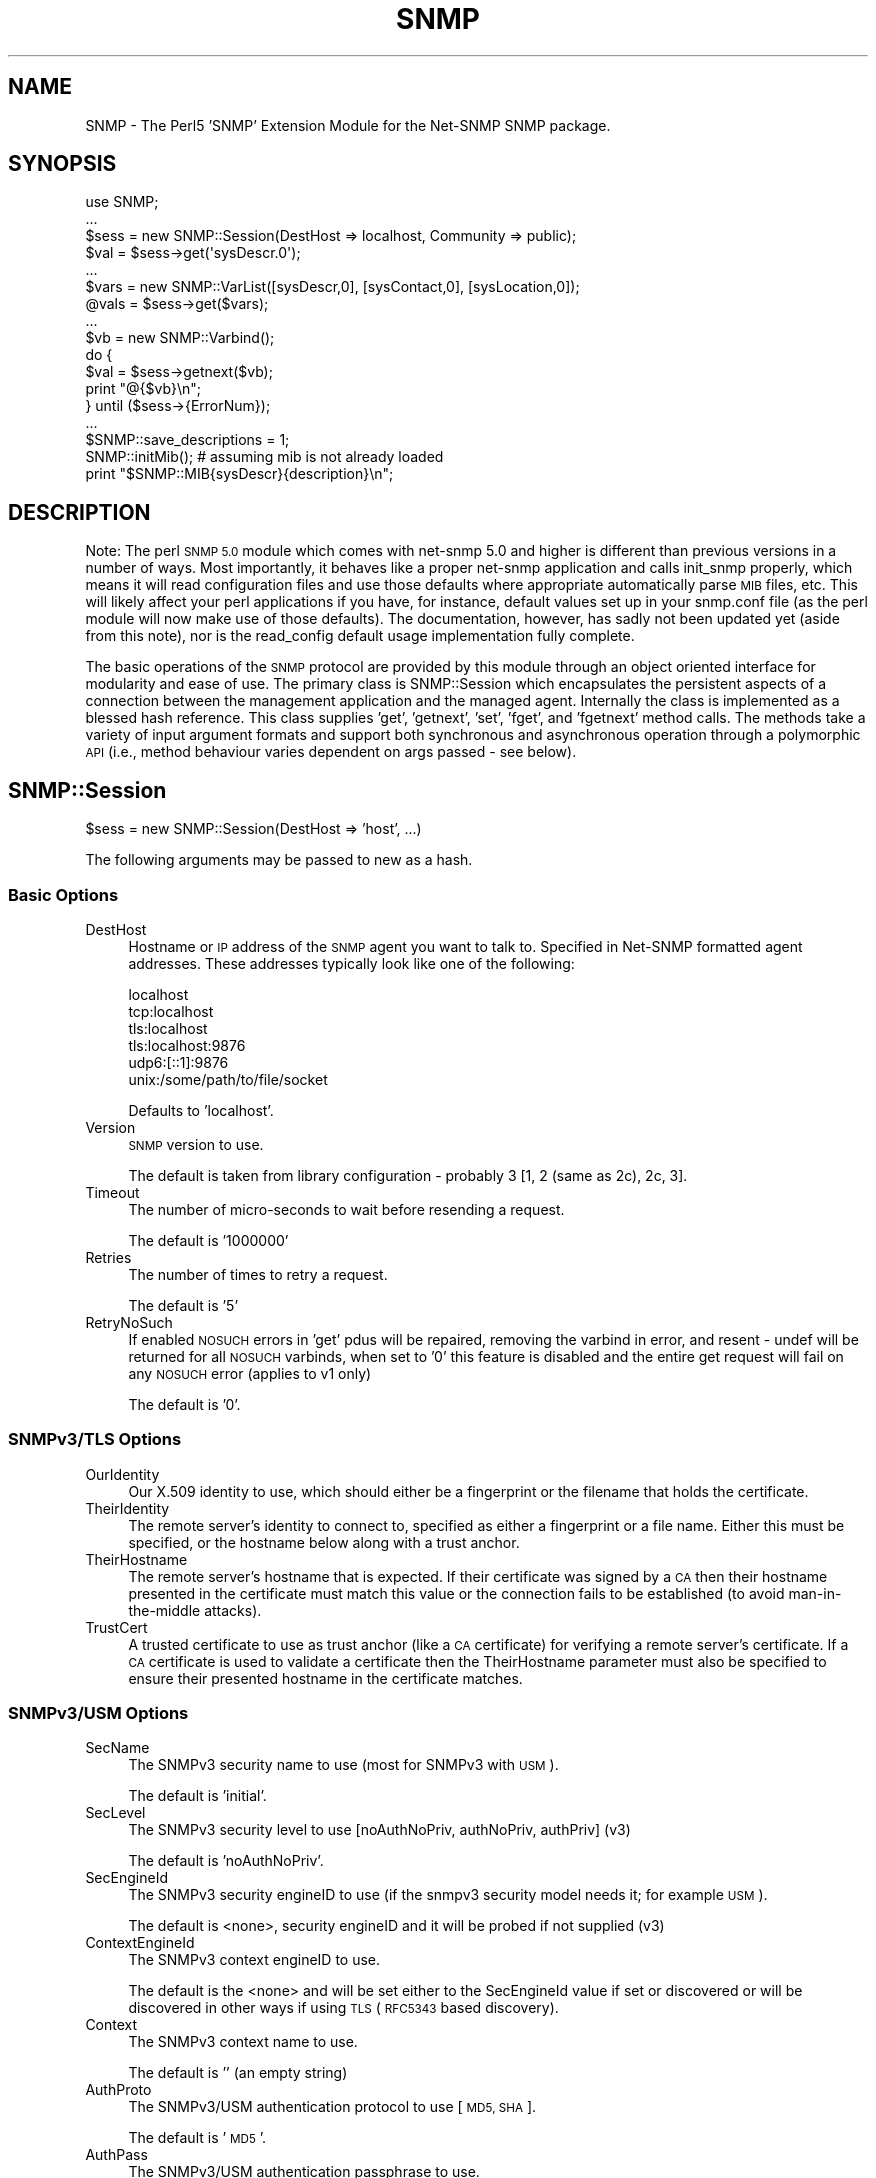 .\" Automatically generated by Pod::Man 2.28 (Pod::Simple 3.29)
.\"
.\" Standard preamble:
.\" ========================================================================
.de Sp \" Vertical space (when we can't use .PP)
.if t .sp .5v
.if n .sp
..
.de Vb \" Begin verbatim text
.ft CW
.nf
.ne \\$1
..
.de Ve \" End verbatim text
.ft R
.fi
..
.\" Set up some character translations and predefined strings.  \*(-- will
.\" give an unbreakable dash, \*(PI will give pi, \*(L" will give a left
.\" double quote, and \*(R" will give a right double quote.  \*(C+ will
.\" give a nicer C++.  Capital omega is used to do unbreakable dashes and
.\" therefore won't be available.  \*(C` and \*(C' expand to `' in nroff,
.\" nothing in troff, for use with C<>.
.tr \(*W-
.ds C+ C\v'-.1v'\h'-1p'\s-2+\h'-1p'+\s0\v'.1v'\h'-1p'
.ie n \{\
.    ds -- \(*W-
.    ds PI pi
.    if (\n(.H=4u)&(1m=24u) .ds -- \(*W\h'-12u'\(*W\h'-12u'-\" diablo 10 pitch
.    if (\n(.H=4u)&(1m=20u) .ds -- \(*W\h'-12u'\(*W\h'-8u'-\"  diablo 12 pitch
.    ds L" ""
.    ds R" ""
.    ds C` ""
.    ds C' ""
'br\}
.el\{\
.    ds -- \|\(em\|
.    ds PI \(*p
.    ds L" ``
.    ds R" ''
.    ds C`
.    ds C'
'br\}
.\"
.\" Escape single quotes in literal strings from groff's Unicode transform.
.ie \n(.g .ds Aq \(aq
.el       .ds Aq '
.\"
.\" If the F register is turned on, we'll generate index entries on stderr for
.\" titles (.TH), headers (.SH), subsections (.SS), items (.Ip), and index
.\" entries marked with X<> in POD.  Of course, you'll have to process the
.\" output yourself in some meaningful fashion.
.\"
.\" Avoid warning from groff about undefined register 'F'.
.de IX
..
.nr rF 0
.if \n(.g .if rF .nr rF 1
.if (\n(rF:(\n(.g==0)) \{
.    if \nF \{
.        de IX
.        tm Index:\\$1\t\\n%\t"\\$2"
..
.        if !\nF==2 \{
.            nr % 0
.            nr F 2
.        \}
.    \}
.\}
.rr rF
.\" ========================================================================
.\"
.IX Title "SNMP 3pm"
.TH SNMP 3pm "2018-07-16" "perl v5.22.1" "User Contributed Perl Documentation"
.\" For nroff, turn off justification.  Always turn off hyphenation; it makes
.\" way too many mistakes in technical documents.
.if n .ad l
.nh
.SH "NAME"
SNMP \- The Perl5 'SNMP' Extension Module for the Net\-SNMP SNMP package.
.SH "SYNOPSIS"
.IX Header "SYNOPSIS"
.Vb 10
\& use SNMP;
\& ...
\& $sess = new SNMP::Session(DestHost => localhost, Community => public);
\& $val = $sess\->get(\*(AqsysDescr.0\*(Aq);
\& ...
\& $vars = new SNMP::VarList([sysDescr,0], [sysContact,0], [sysLocation,0]);
\& @vals = $sess\->get($vars);
\& ...
\& $vb = new SNMP::Varbind();
\& do {
\&    $val = $sess\->getnext($vb);
\&    print "@{$vb}\en";
\& } until ($sess\->{ErrorNum});
\& ...
\& $SNMP::save_descriptions = 1;
\& SNMP::initMib(); # assuming mib is not already loaded
\& print "$SNMP::MIB{sysDescr}{description}\en";
.Ve
.SH "DESCRIPTION"
.IX Header "DESCRIPTION"
Note: The perl \s-1SNMP 5.0\s0 module which comes with net-snmp 5.0 and
higher is different than previous versions in a number of ways.  Most
importantly, it behaves like a proper net-snmp application and calls
init_snmp properly, which means it will read configuration files and
use those defaults where appropriate automatically parse \s-1MIB\s0 files,
etc.  This will likely affect your perl applications if you have, for
instance, default values set up in your snmp.conf file (as the perl
module will now make use of those defaults).  The documentation,
however, has sadly not been updated yet (aside from this note), nor is
the read_config default usage implementation fully complete.
.PP
The basic operations of the \s-1SNMP\s0 protocol are provided by this module
through an object oriented interface for modularity and ease of use.
The primary class is SNMP::Session which encapsulates the persistent
aspects of a connection between the management application and the
managed agent. Internally the class is implemented as a blessed hash
reference. This class supplies 'get', 'getnext', 'set', 'fget', and
\&'fgetnext' method calls. The methods take a variety of input argument
formats and support both synchronous and asynchronous operation through
a polymorphic \s-1API \s0(i.e., method behaviour varies dependent on args
passed \- see below).
.SH "SNMP::Session"
.IX Header "SNMP::Session"
\&\f(CW$sess\fR = new SNMP::Session(DestHost => 'host', ...)
.PP
The following arguments may be passed to new as a hash.
.SS "Basic Options"
.IX Subsection "Basic Options"
.IP "DestHost" 4
.IX Item "DestHost"
Hostname or \s-1IP\s0 address of the \s-1SNMP\s0 agent you want to talk to.
Specified in Net-SNMP formatted agent addresses.  These addresses
typically look like one of the following:
.Sp
.Vb 6
\&  localhost
\&  tcp:localhost
\&  tls:localhost
\&  tls:localhost:9876
\&  udp6:[::1]:9876
\&  unix:/some/path/to/file/socket
.Ve
.Sp
Defaults to 'localhost'.
.IP "Version" 4
.IX Item "Version"
\&\s-1SNMP\s0 version to use.
.Sp
The default is taken from library configuration \- probably 3 [1, 2
(same as 2c), 2c, 3].
.IP "Timeout" 4
.IX Item "Timeout"
The number of micro-seconds to wait before resending a request.
.Sp
The default is '1000000'
.IP "Retries" 4
.IX Item "Retries"
The number of times to retry a request.
.Sp
The default is '5'
.IP "RetryNoSuch" 4
.IX Item "RetryNoSuch"
If enabled \s-1NOSUCH\s0 errors in 'get' pdus will
be repaired, removing the varbind in error, and resent \-
undef will be returned for all \s-1NOSUCH\s0 varbinds, when set
to '0' this feature is disabled and the entire get request
will fail on any \s-1NOSUCH\s0 error (applies to v1 only)
.Sp
The default is '0'.
.SS "SNMPv3/TLS Options"
.IX Subsection "SNMPv3/TLS Options"
.IP "OurIdentity" 4
.IX Item "OurIdentity"
Our X.509 identity to use, which should either be a fingerprint or the
filename that holds the certificate.
.IP "TheirIdentity" 4
.IX Item "TheirIdentity"
The remote server's identity to connect to, specified as either a
fingerprint or a file name.  Either this must be specified, or the
hostname below along with a trust anchor.
.IP "TheirHostname" 4
.IX Item "TheirHostname"
The remote server's hostname that is expected.  If their certificate
was signed by a \s-1CA\s0 then their hostname presented in the certificate
must match this value or the connection fails to be established (to
avoid man-in-the-middle attacks).
.IP "TrustCert" 4
.IX Item "TrustCert"
A trusted certificate to use as trust anchor (like a \s-1CA\s0 certificate)
for verifying a remote server's certificate.  If a \s-1CA\s0 certificate is
used to validate a certificate then the TheirHostname parameter must
also be specified to ensure their presented hostname in the certificate
matches.
.SS "SNMPv3/USM Options"
.IX Subsection "SNMPv3/USM Options"
.IP "SecName" 4
.IX Item "SecName"
The SNMPv3 security name to use (most for SNMPv3 with \s-1USM\s0).
.Sp
The default is 'initial'.
.IP "SecLevel" 4
.IX Item "SecLevel"
The SNMPv3 security level to use [noAuthNoPriv, authNoPriv, authPriv] (v3)
.Sp
The default is 'noAuthNoPriv'.
.IP "SecEngineId" 4
.IX Item "SecEngineId"
The SNMPv3 security engineID to use (if the snmpv3 security model
needs it; for example \s-1USM\s0).
.Sp
The default is <none>, security engineID and it will be probed if not
supplied (v3)
.IP "ContextEngineId" 4
.IX Item "ContextEngineId"
The SNMPv3 context engineID to use.
.Sp
The default is the <none> and will be set either to the SecEngineId
value if set or discovered or will be discovered in other ways if
using \s-1TLS \s0(\s-1RFC5343\s0 based discovery).
.IP "Context" 4
.IX Item "Context"
The SNMPv3 context name to use.
.Sp
The default is '' (an empty string)
.IP "AuthProto" 4
.IX Item "AuthProto"
The SNMPv3/USM authentication protocol to use [\s-1MD5, SHA\s0].
.Sp
The default is '\s-1MD5\s0'.
.IP "AuthPass" 4
.IX Item "AuthPass"
The SNMPv3/USM authentication passphrase to use.
.Sp
default <none>, authentication passphrase
.IP "PrivProto" 4
.IX Item "PrivProto"
The SNMPv3/USM privacy protocol to use [\s-1DES, AES\s0].
.Sp
The default is '\s-1DES\s0'.
.IP "PrivPass" 4
.IX Item "PrivPass"
The SNMPv3/USM privacy passphrase to use.
.Sp
default <none>, privacy passphrase (v3)
.IP "AuthMasterKey" 4
.IX Item "AuthMasterKey"
.PD 0
.IP "PrivMasterKey" 4
.IX Item "PrivMasterKey"
.IP "AuthLocalizedKey" 4
.IX Item "AuthLocalizedKey"
.IP "PrivLocalizedKey" 4
.IX Item "PrivLocalizedKey"
.PD
Directly specified SNMPv3 \s-1USM\s0 user keys (used if you want to specify
the keys instead of deriving them from a password as above).
.SS "SNMPv1 and SNMPv2c Options"
.IX Subsection "SNMPv1 and SNMPv2c Options"
.IP "Community" 4
.IX Item "Community"
For SNMPv1 and SNMPv2c, the clear-text community name to use.
.Sp
The default is 'public'.
.SS "Other Configuration Options"
.IX Subsection "Other Configuration Options"
.IP "VarFormats" 4
.IX Item "VarFormats"
default 'undef', used by 'fget[next]', holds an hash
reference of output value formatters, (e.g., {<obj> =>
<sub\-ref>, ... }, <obj> must match the <obj> and format
used in the get operation. A special <obj>, '*', may be
used to apply all <obj>s, the supplied sub is called to
translate the value to a new format. The sub is called
passing the Varbind as the arg
.IP "TypeFormats" 4
.IX Item "TypeFormats"
default 'undef', used by 'fget[next]', holds an hash
reference of output value formatters, (e.g., {<type> =>
<sub\-ref>, ... }, the supplied sub is called to translate
the value to a new format, unless a VarFormat mathces first
(e.g., \f(CW$sess\fR\->{TypeFormats}{\s-1INTEGER\s0} = \e&\fImapEnum()\fR;
although this can be done more efficiently by enabling
\&\f(CW$SNMP::use_enums\fR or session creation param 'UseEnums')
.IP "UseLongNames" 4
.IX Item "UseLongNames"
defaults to the value of SNMP::use_long_names at time
of session creation. set to non-zero to have <tags>
for 'getnext' methods generated preferring longer Mib name
convention (e.g., system.sysDescr vs just sysDescr)
.IP "UseSprintValue" 4
.IX Item "UseSprintValue"
defaults to the value of SNMP::use_sprint_value at time
of session creation. set to non-zero to have return values
for 'get' and 'getnext' methods formatted with the libraries
snprint_value function. This will result in certain data types
being returned in non-canonical format Note: values returned
with this option set may not be appropriate for 'set' operations
(see discussion of value formats in <vars> description section)
.IP "UseEnums" 4
.IX Item "UseEnums"
defaults to the value of SNMP::use_enums at time of session
creation. set to non-zero to have integer return values
converted to enumeration identifiers if possible, these values
will also be acceptable when supplied to 'set' operations
.IP "UseNumeric" 4
.IX Item "UseNumeric"
defaults to the value of SNMP::use_numeric at time of session
creation. set to non-zero to have <tags> for get methods returned
as numeric \s-1OID\s0's rather than descriptions.  UseLongNames will be
set so that the full \s-1OID\s0 is returned to the caller.
.IP "BestGuess" 4
.IX Item "BestGuess"
defaults to the value of SNMP::best_guess at time of session
creation. this setting controls how <tags> are parsed.  setting to
0 causes a regular lookup.  setting to 1 causes a regular expression
match (defined as \-Ib in snmpcmd) and setting to 2 causes a random
access lookup (defined as \-IR in snmpcmd).
.IP "NonIncreasing" 4
.IX Item "NonIncreasing"
defaults to the value of SNMP::non_increasing at time of session
creation. this setting controls if a non-increasing \s-1OID\s0 during
bulkwalk will causes an error. setting to 0 causes the default
behaviour (which may, in very badly performing agents, result in a never-ending loop).
setting to 1 causes an error (\s-1OID\s0 not increasing) when this error occur.
.IP "ErrorStr" 4
.IX Item "ErrorStr"
read-only, holds the error message assoc. w/ last request
.IP "ErrorNum" 4
.IX Item "ErrorNum"
read-only, holds the snmp_err or staus of last request
.IP "ErrorInd" 4
.IX Item "ErrorInd"
read-only, holds the snmp_err_index when appropriate
.PP
Private variables:
.IP "DestAddr" 4
.IX Item "DestAddr"
internal field used to hold the translated DestHost field
.IP "SessPtr" 4
.IX Item "SessPtr"
internal field used to cache a created session structure
.IP "RemotePort" 4
.IX Item "RemotePort"
Obsolete.  Please use the DestHost specifier to indicate the hostname
and port combination instead of this paramet.
.SS "SNMP::Session methods"
.IX Subsection "SNMP::Session methods"
.ie n .IP "$sess\->update(<fields>)" 4
.el .IP "\f(CW$sess\fR\->update(<fields>)" 4
.IX Item "$sess->update(<fields>)"
Updates the SNMP::Session object with the values fields
passed in as a hash list (similar to new(<fields>))
\&\fB(\s-1WARNING\s0! not fully implemented)\fR
.ie n .IP "$sess\->get(<vars> [,<callback>])" 4
.el .IP "\f(CW$sess\fR\->get(<vars> [,<callback>])" 4
.IX Item "$sess->get(<vars> [,<callback>])"
do \s-1SNMP GET,\s0 multiple <vars> formats accepted.
for syncronous operation <vars> will be updated
with value(s) and type(s) and will also return
retrieved value(s). If <callback> supplied method
will operate asynchronously
.ie n .IP "$sess\->fget(<vars> [,<callback>])" 4
.el .IP "\f(CW$sess\fR\->fget(<vars> [,<callback>])" 4
.IX Item "$sess->fget(<vars> [,<callback>])"
do \s-1SNMP GET\s0 like 'get' and format the values according
the handlers specified in \f(CW$sess\fR\->{VarFormats} and
\&\f(CW$sess\fR\->{TypeFormats}
.ie n .IP "$sess\->getnext(<vars> [,<callback>])" 4
.el .IP "\f(CW$sess\fR\->getnext(<vars> [,<callback>])" 4
.IX Item "$sess->getnext(<vars> [,<callback>])"
do \s-1SNMP GETNEXT,\s0 multiple <vars> formats accepted,
returns retrieved value(s), <vars> passed as arguments are
updated to indicate next lexicographical <obj>,<iid>,<val>,
and <type>
.Sp
Note: simple string <vars>,(e.g., 'sysDescr.0')
form is not updated. If <callback> supplied method
will operate asynchronously
.ie n .IP "$sess\->fgetnext(<vars> [,<callback>])" 4
.el .IP "\f(CW$sess\fR\->fgetnext(<vars> [,<callback>])" 4
.IX Item "$sess->fgetnext(<vars> [,<callback>])"
do \s-1SNMP GETNEXT\s0 like getnext and format the values according
the handlers specified in \f(CW$sess\fR\->{VarFormats} and
\&\f(CW$sess\fR\->{TypeFormats}
.ie n .IP "$sess\->set(<vars> [,<callback>])" 4
.el .IP "\f(CW$sess\fR\->set(<vars> [,<callback>])" 4
.IX Item "$sess->set(<vars> [,<callback>])"
do \s-1SNMP SET,\s0 multiple <vars> formats accepted.
the value field in all <vars> formats must be in a canonical
format (i.e., well known format) to ensure unambiguous
translation to \s-1SNMP MIB\s0 data value (see discussion of
canonical value format <vars> description section),
returns snmp_errno. If <callback> supplied method
will operate asynchronously
.ie n .IP "$sess\->getbulk(<non\-repeaters>, <max\-repeaters>, <vars>)" 4
.el .IP "\f(CW$sess\fR\->getbulk(<non\-repeaters>, <max\-repeaters>, <vars>)" 4
.IX Item "$sess->getbulk(<non-repeaters>, <max-repeaters>, <vars>)"
do an \s-1SNMP GETBULK,\s0 from the list of Varbinds, the single
next lexico instance is fetched for the first n Varbinds
as defined by <non\-repeaters>. For remaining Varbinds,
the m lexico instances are retrieved each of the remaining
Varbinds, where m is <max\-repeaters>.
.ie n .IP "$sess\->bulkwalk(<non\-repeaters>, <max\-repeaters>, <vars> [,<callback>])" 4
.el .IP "\f(CW$sess\fR\->bulkwalk(<non\-repeaters>, <max\-repeaters>, <vars> [,<callback>])" 4
.IX Item "$sess->bulkwalk(<non-repeaters>, <max-repeaters>, <vars> [,<callback>])"
Do a \*(L"bulkwalk\*(R" of the list of Varbinds.  This is done by
sending a \s-1GETBULK\s0 request (see \fIgetbulk()\fR above) for the
Varbinds.  For each requested variable, the response is
examined to see if the next lexico instance has left the
requested sub-tree.  Any further instances returned for
this variable are ignored, and the walk for that sub-tree
is considered complete.
.Sp
If any sub-trees were not completed when the end of the
responses is reached, another request is composed, consisting
of the remaining variables.  This process is repeated until
all sub-trees have been completed, or too many packets have
been exchanged (to avoid loops).
.Sp
The \fIbulkwalk()\fR method returns an array containing an array of
Varbinds, one for each requested variable, in the order of the
variable requests.  Upon error, \fIbulkwalk()\fR returns undef and
sets \f(CW$sess\fR\->ErrorStr and \f(CW$sess\fR\->ErrorNum.  If a callback is
supplied, \fIbulkwalk()\fR returns the \s-1SNMP\s0 request id, and returns
immediately.  The callback will be called with the supplied
argument list and the returned variables list.
.Sp
Note: Because the client must \*(L"discover\*(R" that the tree is
complete by comparing the returned variables with those that
were requested, there is a potential \*(L"gotcha\*(R" when using the
max-repeaters value.  Consider the following code to print a
list of interfaces and byte counts:
.Sp
.Vb 3
\&    $numInts = $sess\->get(\*(AqifNumber.0\*(Aq);
\&    ($desc, $in, $out) = $sess\->bulkwalk(0, $numInts,
\&                  [[\*(AqifDescr\*(Aq], [\*(AqifInOctets\*(Aq], [\*(AqifOutOctets\*(Aq]]);
\&
\&    for $i (0..($numInts \- 1)) {
\&        printf "Interface %4s: %s inOctets, %s outOctets\en",
\&                  $$desc[$i]\->val, $$in[$i]\->val, $$out[$i]\->val;
\&    }
.Ve
.Sp
This code will produce *two* requests to the agent \*(-- the first
to get the interface values, and the second to discover that all
the information was in the first packet.  To get around this,
use '$numInts + 1' for the max_repeaters value.  This asks the
agent to include one additional (unrelated) variable that signals
the end of the sub-tree, allowing \fIbulkwalk()\fR to determine that
the request is complete.
.ie n .IP "$results = $sess\->gettable(<\s-1TABLE OID\s0>, <\s-1OPTIONS\s0>)" 4
.el .IP "\f(CW$results\fR = \f(CW$sess\fR\->gettable(<\s-1TABLE OID\s0>, <\s-1OPTIONS\s0>)" 4
.IX Item "$results = $sess->gettable(<TABLE OID>, <OPTIONS>)"
This will retrieve an entire table of data and return a hash reference
to that data.  The returned hash reference will have indexes of the
\&\s-1OID\s0 suffixes for the index data as the key.  The value for each entry
will be another hash containing the data for a given row.  The keys to
that hash will be the column names, and the values will be the data.
.Sp
Example:
.Sp
.Vb 1
\&  #!/usr/bin/perl
\&
\&  use SNMP;
\&  use Data::Dumper;
\&
\&  my $s = new SNMP::Session(DestHost => \*(Aqlocalhost\*(Aq);
\&
\&  print Dumper($s\->gettable(\*(AqifTable\*(Aq));
.Ve
.Sp
On my machine produces:
.Sp
.Vb 10
\&  $VAR1 = {
\&            \*(Aq6\*(Aq => {
\&                     \*(AqifMtu\*(Aq => \*(Aq1500\*(Aq,
\&                     \*(AqifPhysAddress\*(Aq => \*(AqPV\*(Aq,
\&                     # ...
\&                     \*(AqifInUnknownProtos\*(Aq => \*(Aq0\*(Aq
\&                   },
\&            \*(Aq4\*(Aq => {
\&                     \*(AqifMtu\*(Aq => \*(Aq1480\*(Aq,
\&                     \*(AqifPhysAddress\*(Aq => \*(Aq\*(Aq,
\&                     # ...
\&                     \*(AqifInUnknownProtos\*(Aq => \*(Aq0\*(Aq
\&                   },
\&            # ...
\&           };
.Ve
.Sp
By default, it will try to do as optimized retrieval as possible.
It'll request multiple columns at once, and use \s-1GETBULK\s0 if possible.
A few options may be specified by passing in an \fI\s-1OPTIONS\s0\fR hash
containing various parameters:
.RS 4
.IP "noindexes => 1" 4
.IX Item "noindexes => 1"
Instructs the code not to parse the indexes and place the results in
the second hash.  If you don't need the index data, this will be
faster.
.IP "columns => [ colname1, ... ]" 4
.IX Item "columns => [ colname1, ... ]"
This specifies which columns to collect.  By default, it will try to
collect all the columns defined in the \s-1MIB\s0 table.
.IP "repeat => \fI\s-1COUNT\s0\fR" 4
.IX Item "repeat => COUNT"
Specifies a \s-1GETBULK\s0 repeat \fI\s-1COUNT\s0\fR.  \s-1IE,\s0 it will request this many
varbinds back per column when using the \s-1GETBULK\s0 operation.  Shortening
this will mean smaller packets which may help going through some
systems.  By default, this value is calculated and attempts to guess
at what will fit all the results into 1000 bytes.  This calculation is
fairly safe, hopefully, but you can either raise or lower the number
using this option if desired.  In lossy networks, you want to make
sure that the packets don't get fragmented and lowering this value is
one way to help that.
.IP "nogetbulk => 1" 4
.IX Item "nogetbulk => 1"
Force the use of \s-1GETNEXT\s0 rather than \s-1GETBULK.  \s0(always true for
SNMPv1, as it doesn't have \s-1GETBULK\s0 anyway).  Some agents are great
implementers of \s-1GETBULK\s0 and this allows you to force the use of
\&\s-1GETNEXT\s0 operations instead.
.IP "callback => \e&subroutine" 4
.IX Item "callback => &subroutine"
.PD 0
.IP "callback => [\e&subroutine, optarg1, optarg2, ...]" 4
.IX Item "callback => [&subroutine, optarg1, optarg2, ...]"
.PD
If a callback is specified, gettable will return quickly without
returning results.  When the results are finally retrieved the
callback subroutine will be called (see the other sections defining
callback behaviour and how to make use of SNMP::MainLoop which is
required for this to work).  An additional argument of the normal hash
result will be added to the callback subroutine arguments.
.Sp
Note 1: internally, the gettable function uses it's own callbacks
which are passed to getnext/getbulk as appropriate.
.Sp
Note 2: callback support is only available in the \s-1SNMP\s0 module version
5.04 and above.  To test for this in code intending to support both
versions prior to 5.04 and 5.04 and up, the following should work:
.Sp
.Vb 5
\&  if ($response = $sess\->gettable(\*(AqifTable\*(Aq, callback => \e&my_sub)) {
\&      # got a response, gettable doesn\*(Aqt support callback
\&      my_sub($response);
\&      $no_mainloop = 1;
\&  }
.Ve
.Sp
Deciding on whether to use SNMP::MainLoop is left as an exercise to
the reader since it depends on whether your code uses other callbacks
as well.
.RE
.RS 4
.RE
.SH "SNMP::TrapSession"
.IX Header "SNMP::TrapSession"
\&\f(CW$sess\fR = new SNMP::Session(DestHost => 'host', ...)
.PP
supports all applicable fields from SNMP::Session
(see above)
.SS "SNMP::TrapSession methods"
.IX Subsection "SNMP::TrapSession methods"
.ie n .IP "$sess\->trap(enterprise, agent, generic, specific, uptime, <vars>)" 4
.el .IP "\f(CW$sess\fR\->trap(enterprise, agent, generic, specific, uptime, <vars>)" 4
.IX Item "$sess->trap(enterprise, agent, generic, specific, uptime, <vars>)"
.Vb 7
\&    $sess\->trap(enterprise=>\*(Aq.1.3.6.1.4.1.2021\*(Aq, # or \*(Aqucdavis\*(Aq [default]
\&                agent => \*(Aq127.0.0.1\*(Aq, # or \*(Aqlocalhost\*(Aq,[dflt 1st intf on host]
\&                generic => specific,  # can be omitted if \*(Aqspecific\*(Aq supplied
\&                specific => 5,        # can be omitted if \*(Aqgeneric\*(Aq supplied
\&                uptime => 1234,       # dflt to localhost uptime (0 on win32)
\&                [[ifIndex, 1, 1],[sysLocation, 0, "here"]]); # optional vars
\&                                                             # always last
.Ve
.IP "trap(oid, uptime, <vars>) \- v2 format" 4
.IX Item "trap(oid, uptime, <vars>) - v2 format"
.Vb 4
\&    $sess\->trap(oid => \*(AqsnmpRisingAlarm\*(Aq,
\&                uptime => 1234,
\&                [[ifIndex, 1, 1],[sysLocation, 0, "here"]]); # optional vars
\&                                                             # always last
.Ve
.SH "Acceptable variable formats:"
.IX Header "Acceptable variable formats:"
<vars> may be one of the following forms:
.IP "SNMP::VarList" 4
.IX Item "SNMP::VarList"
represents an array of \s-1MIB\s0 objects to get or set,
implemented as a blessed reference to an array of
SNMP::Varbinds, (e.g., [<varbind1>, <varbind2>, ...])
.IP "SNMP::Varbind" 4
.IX Item "SNMP::Varbind"
represents a single \s-1MIB\s0 object to get or set, implemented as
a blessed reference to a 4 element array;
[<obj>, <iid>, <val>, <type>].
.RS 4
.IP "<obj>" 4
.IX Item "<obj>"
one of the following forms:
.RS 4
.IP "1)" 4
.IX Item "1)"
leaf identifier (e.g., 'sysDescr') assumed to be
unique for practical purposes
.IP "2)" 4
.IX Item "2)"
fully qualified identifier (e.g.,
\&'.iso.org.dod.internet.mgmt.mib\-2.system.sysDescr')
.IP "3)" 4
.IX Item "3)"
fully qualified, dotted-decimal, numeric \s-1OID \s0(e.g.,
\&'.1.3.6.1.2.1.1.1')
.RE
.RS 4
.RE
.IP "<iid>" 4
.IX Item "<iid>"
the dotted-decimal, instance identifier. for
scalar \s-1MIB\s0 objects use '0'
.IP "<val>" 4
.IX Item "<val>"
the \s-1SNMP\s0 data value retrieved from or being set
to the agents \s-1MIB.\s0 for (f)get(next) operations
<val> may have a variety of formats as determined by
session and package settings. However for set
operations the <val> format must be canonical to
ensure unambiguous translation. The canonical forms
are as follows:
.RS 4
.IP "\s-1OBJECTID\s0" 4
.IX Item "OBJECTID"
dotted-decimal (e.g., .1.3.6.1.2.1.1.1)
.IP "\s-1OCTETSTR\s0" 4
.IX Item "OCTETSTR"
perl scalar containing octets
.IP "\s-1INTEGER\s0" 4
.IX Item "INTEGER"
decimal signed integer (or enum)
.IP "\s-1NETADDR\s0" 4
.IX Item "NETADDR"
dotted-decimal
.IP "\s-1IPADDR\s0" 4
.IX Item "IPADDR"
dotted-decimal
.IP "\s-1COUNTER\s0" 4
.IX Item "COUNTER"
decimal unsigned integer
.IP "\s-1COUNTER64\s0" 4
.IX Item "COUNTER64"
decimal unsigned integer
.IP "\s-1GAUGE\s0" 4
.IX Item "GAUGE"
decimal unsigned integer
.IP "\s-1UINTEGER\s0" 4
.IX Item "UINTEGER"
decimal unsigned integer
.IP "\s-1TICKS\s0" 4
.IX Item "TICKS"
decimal unsigned integer
.IP "\s-1OPAQUE\s0" 4
.IX Item "OPAQUE"
perl scalar containing octets
.IP "\s-1NULL\s0" 4
.IX Item "NULL"
perl scalar containing nothing
.RE
.RS 4
.RE
.IP "<type>" 4
.IX Item "<type>"
\&\s-1SNMP\s0 data type (see list above), this field is
populated by 'get' and 'getnext' operations. In
some cases the programmer needs to populate this
field when passing to a 'set' operation. this
field need not be supplied when the attribute
indicated by <tag> is already described by loaded
Mib modules. for 'set's, if a numeric \s-1OID\s0 is used
and the object is not currently in the loaded Mib,
the <type> field must be supplied
.RE
.RS 4
.RE
.IP "simple string" 4
.IX Item "simple string"
light weight form of <var> used to 'set' or 'get' a
single attribute without constructing an SNMP::Varbind.
stored in a perl scalar, has the form '<tag>.<iid>',
(e.g., 'sysDescr.0'). for 'set' operations the value
is passed as a second arg. Note: This argument form is
not updated in get[next] operations as are the other forms.
.SH "Acceptable callback formats"
.IX Header "Acceptable callback formats"
<callback> may be one of the following forms:
.IP "without arguments" 4
.IX Item "without arguments"
.RS 4
.PD 0
.IP "\e&subname" 4
.IX Item "&subname"
.IP "sub { ... }" 4
.IX Item "sub { ... }"
.RE
.RS 4
.RE
.IP "or with arguments" 4
.IX Item "or with arguments"
.RS 4
.ie n .IP "[ \e&subname, $arg1, ... ]" 4
.el .IP "[ \e&subname, \f(CW$arg1\fR, ... ]" 4
.IX Item "[ &subname, $arg1, ... ]"
.ie n .IP "[ sub { ... }, $arg1, ... ]" 4
.el .IP "[ sub { ... }, \f(CW$arg1\fR, ... ]" 4
.IX Item "[ sub { ... }, $arg1, ... ]"
.ie n .IP "[ ""method"", $obj, $arg1, ... ]" 4
.el .IP "[ ``method'', \f(CW$obj\fR, \f(CW$arg1\fR, ... ]" 4
.IX Item "[ method, $obj, $arg1, ... ]"
.RE
.RS 4
.RE
.PD
.PP
callback will be called when response is received or timeout
occurs. the last argument passed to callback will be a
SNMP::VarList reference. In case of timeout the last argument
will be undef.
.IP "&SNMP::MainLoop([<timeout>, [<callback>]])" 4
.IX Item "&SNMP::MainLoop([<timeout>, [<callback>]])"
to be used with async SNMP::Session
calls. MainLoop must be called after initial async calls
so return packets from the agent will be processed.
If no args supplied this function enters an infinite loop
so program must be exited in a callback or externally
interrupted. If <timeout(sic)
.IP "&\fISNMP::finish()\fR" 4
.IX Item "&SNMP::finish()"
This function, when called from an \fISNMP::MainLoop()\fR callback
function, will cause the current \fISNMP::MainLoop()\fR to return
after the callback is completed.  \fIfinish()\fR can be used to
terminate an otherwise-infinite MainLoop.  A new \fIMainLoop()\fR
instance can then be started to handle further requests.
.SH "SNMP package variables and functions"
.IX Header "SNMP package variables and functions"
.ie n .IP "$SNMP::VERSION" 4
.el .IP "\f(CW$SNMP::VERSION\fR" 4
.IX Item "$SNMP::VERSION"
the current version specifier (e.g., 3.1.0)
.ie n .IP "$SNMP::auto_init_mib" 4
.el .IP "\f(CW$SNMP::auto_init_mib\fR" 4
.IX Item "$SNMP::auto_init_mib"
default '1', set to 0 to disable automatic reading
of the \s-1MIB\s0 upon session creation. set to non-zero
to call initMib at session creation which will result
in \s-1MIB\s0 loading according to Net-SNMP env. variables (see
man mib_api)
.ie n .IP "$SNMP::verbose" 4
.el .IP "\f(CW$SNMP::verbose\fR" 4
.IX Item "$SNMP::verbose"
default '0', controls warning/info output of
\&\s-1SNMP\s0 module, 0 => no output, 1 => enables warning/info
output from \s-1SNMP\s0 module itself (is also controlled
by SNMP::debugging \- see below)
.ie n .IP "$SNMP::use_long_names" 4
.el .IP "\f(CW$SNMP::use_long_names\fR" 4
.IX Item "$SNMP::use_long_names"
default '0', set to non-zero to enable the use of
longer Mib identifiers. see translateObj. will also
influence the formatting of <tag> in varbinds returned
from 'getnext' operations. Can be set on a per session
basis (UseLongNames)
.ie n .IP "$SNMP::use_sprint_value" 4
.el .IP "\f(CW$SNMP::use_sprint_value\fR" 4
.IX Item "$SNMP::use_sprint_value"
default '0', set to non-zero to enable formatting of
response values using the snmp libraries snprint_value
function. can also be set on a per session basis (see
UseSprintValue) Note: returned values may not be
suitable for 'set' operations
.ie n .IP "$SNMP::use_enums" 4
.el .IP "\f(CW$SNMP::use_enums\fR" 4
.IX Item "$SNMP::use_enums"
default '0',set non-zero to return values as enums and
allow sets using enums where appropriate. integer data
will still be accepted for set operations. can also be
set on a per session basis (see UseEnums)
.ie n .IP "$SNMP::use_numeric" 4
.el .IP "\f(CW$SNMP::use_numeric\fR" 4
.IX Item "$SNMP::use_numeric"
default to '0',set to non-zero to have <tags> for 'get'
methods returned as numeric \s-1OID\s0's rather than descriptions.
UseLongNames will be set so that the entire \s-1OID\s0 will be
returned.  Set on a per-session basis (see UseNumeric).
.ie n .IP "$SNMP::best_guess" 4
.el .IP "\f(CW$SNMP::best_guess\fR" 4
.IX Item "$SNMP::best_guess"
default '0'.  This setting controls how <tags> are
parsed.  Setting to 0 causes a regular lookup.  Setting
to 1 causes a regular expression match (defined as \-Ib
in snmpcmd) and setting to 2 causes a random access
lookup (defined as \-IR in snmpcmd).  Can also be set
on a per session basis (see BestGuess)
.ie n .IP "$SNMP::save_descriptions" 4
.el .IP "\f(CW$SNMP::save_descriptions\fR" 4
.IX Item "$SNMP::save_descriptions"
default '0',set non-zero to have mib parser save
attribute descriptions. must be set prior to mib
initialization
.ie n .IP "$SNMP::debugging" 4
.el .IP "\f(CW$SNMP::debugging\fR" 4
.IX Item "$SNMP::debugging"
default '0', controls debugging output level
within \s-1SNMP\s0 module and libsnmp
.RS 4
.IP "1." 4
enables 'SNMP::verbose' (see above)
.IP "2." 4
level 1 plus \fIsnmp_set_do_debugging\fR\|(1)
.IP "3." 4
level 2 plus \fIsnmp_set_dump_packet\fR\|(1)
.RE
.RS 4
.RE
.ie n .IP "$SNMP::dump_packet" 4
.el .IP "\f(CW$SNMP::dump_packet\fR" 4
.IX Item "$SNMP::dump_packet"
default '0', set [non\-]zero to independently set
\&\fIsnmp_set_dump_packet()\fR
.IP "\fISNMP::register_debug_tokens()\fR" 4
.IX Item "SNMP::register_debug_tokens()"
Allows to register one or more debug tokens, just like the \-D option of snmpd.
Each debug token enables a group of debug statements. An example:
SNMP::register_debug_tokens(\*(L"tdomain,netsnmp_unix\*(R");
.ie n .SH "%SNMP::MIB"
.el .SH "\f(CW%SNMP::MIB\fP"
.IX Header "%SNMP::MIB"
a tied hash to access parsed \s-1MIB\s0 information. After
the \s-1MIB\s0 has been loaded this hash allows access to
to the parsed in \s-1MIB\s0 meta\-data(the structure of the
\&\s-1MIB \s0(i.e., schema)). The hash returns blessed
references to \s-1SNMP::MIB::NODE\s0 objects which represent
a single \s-1MIB\s0 attribute. The nodes can be fetched with
multiple 'key' formats \- the leaf name (e.g.,sysDescr)
or fully/partially qualified name (e.g.,
system.sysDescr) or fully qualified numeric \s-1OID.\s0 The
returned node object supports the following fields:
.IP "objectID" 4
.IX Item "objectID"
dotted decimal fully qualified \s-1OID\s0
.IP "label" 4
.IX Item "label"
leaf textual identifier (e.g., 'sysDescr')
.IP "subID" 4
.IX Item "subID"
leaf numeric \s-1OID\s0 component of objectID (e.g., '1')
.IP "moduleID" 4
.IX Item "moduleID"
textual identifier for module (e.g., '\s-1RFC1213\-MIB\s0')
.IP "parent" 4
.IX Item "parent"
parent node
.IP "children" 4
.IX Item "children"
array reference of children nodes
.IP "nextNode" 4
.IX Item "nextNode"
next lexico node \fB(\s-1BUG\s0!does not return in lexico order)\fR
.IP "type" 4
.IX Item "type"
returns application type (see getType for values)
.IP "access" 4
.IX Item "access"
returns \s-1ACCESS \s0(ReadOnly, ReadWrite, WriteOnly,
NoAccess, Notify, Create)
.IP "status" 4
.IX Item "status"
returns \s-1STATUS \s0(Mandatory, Optional, Obsolete,
Deprecated)
.IP "syntax" 4
.IX Item "syntax"
returns 'textualConvention' if defined else 'type'
.IP "textualConvention" 4
.IX Item "textualConvention"
returns TEXTUAL-CONVENTION
.IP "TCDescription" 4
.IX Item "TCDescription"
returns the TEXTUAL-CONVENTION's \s-1DESCRIPTION\s0 field.
.IP "units" 4
.IX Item "units"
returns \s-1UNITS\s0
.IP "hint" 4
.IX Item "hint"
returns \s-1HINT\s0
.IP "enums" 4
.IX Item "enums"
returns hash ref {tag => num, ...}
.IP "ranges" 4
.IX Item "ranges"
returns array ref of hash ref [{low => num, high => num}, ...]
.IP "description" 4
.IX Item "description"
returns \s-1DESCRIPTION \s0($SNMP::save_descriptions must
be set prior to \s-1MIB\s0 initialization/parsing)
.IP "reference" 4
.IX Item "reference"
returns the \s-1REFERENCE\s0 clause
.IP "indexes" 4
.IX Item "indexes"
returns the objects in the \s-1INDEX\s0 clause
.IP "implied" 4
.IX Item "implied"
returns true if the last object in the \s-1INDEX\s0 is \s-1IMPLIED\s0
.SH "MIB Functions"
.IX Header "MIB Functions"
.IP "&SNMP::setMib(<file>)" 4
.IX Item "&SNMP::setMib(<file>)"
allows dynamic parsing of the mib and explicit
specification of mib file independent of environment
variables. called with no args acts like initMib,
loading MIBs indicated by environment variables (see
Net-SNMP mib_api docs). passing non-zero second arg
forces previous mib to be freed and replaced
\&\fB(Note: second arg not working since freeing previous
Mib is more involved than before)\fR.
.IP "&\fISNMP::initMib()\fR" 4
.IX Item "&SNMP::initMib()"
calls library init_mib function if Mib not already
loaded \- does nothing if Mib already loaded. will
parse directories and load modules according to
environment variables described in Net-SNMP documentations.
(see man mib_api, \s-1MIBDIRS, MIBS, MIBFILE\s0(S), etc.)
.IP "&SNMP::addMibDirs(<dir>,...)" 4
.IX Item "&SNMP::addMibDirs(<dir>,...)"
calls library add_mibdir for each directory
supplied. will cause directory(s) to be added to
internal list and made available for searching in
subsequent loadModules calls
.IP "&SNMP::addMibFiles(<file>,...)" 4
.IX Item "&SNMP::addMibFiles(<file>,...)"
calls library read_mib function. The file(s)
supplied will be read and all Mib module definitions
contained therein will be added to internal mib tree
structure
.IP "&SNMP::loadModules(<mod>,...)" 4
.IX Item "&SNMP::loadModules(<mod>,...)"
calls library read_module function. The
module(s) supplied will be searched for in the
current mibdirs and and added to internal mib tree
structure. Passing special <mod>, '\s-1ALL\s0', will cause
all known modules to be loaded.
.IP "&SNMP::unloadModules(<mod>,...)" 4
.IX Item "&SNMP::unloadModules(<mod>,...)"
\&\fB*Not Implemented*\fR
.IP "&SNMP::translateObj(<var>[,arg,[arg]])" 4
.IX Item "&SNMP::translateObj(<var>[,arg,[arg]])"
will convert a text obj tag to an \s-1OID\s0 and vice-versa.
Any iid suffix is retained numerically.  Default
behaviour when converting a numeric \s-1OID\s0 to text
form is to return leaf identifier only
(e.g.,'sysDescr') but when \f(CW$SNMP::use_long_names\fR
is non-zero or a non-zero second arg is supplied it
will return a longer textual identifier.  An optional
third argument of non-zero will cause the module name
to be prepended to the text name (e.g.
\&'SNMPv2\-MIB::sysDescr').  When converting a text obj,
the \f(CW$SNMP::best_guess\fR option is used.  If no Mib is
loaded when called and \f(CW$SNMP::auto_init_mib\fR is enabled
then the Mib will be loaded. Will return 'undef' upon
failure.
.IP "&SNMP::getType(<var>)" 4
.IX Item "&SNMP::getType(<var>)"
return \s-1SNMP\s0 data type for given textual identifier
\&\s-1OBJECTID, OCTETSTR, INTEGER, NETADDR, IPADDR, COUNTER
GAUGE, TIMETICKS, OPAQUE,\s0 or undef
.IP "&SNMP::mapEnum(<var>)" 4
.IX Item "&SNMP::mapEnum(<var>)"
converts integer value to enumertion tag defined
in Mib or converts tag to integer depending on
input. the function will return the corresponding
integer value *or* tag for a given \s-1MIB\s0 attribute
and value. The function will sense which direction
to perform the conversion. Various arg formats are
supported
.RS 4
.ie n .IP "$val = SNMP::mapEnum($varbind);" 4
.el .IP "\f(CW$val\fR = SNMP::mapEnum($varbind);" 4
.IX Item "$val = SNMP::mapEnum($varbind);"
where \f(CW$varbind\fR is SNMP::Varbind or equiv.
note: \f(CW$varbind\fR will be updated
.ie n .IP "$val = SNMP::mapEnum('ipForwarding', 'forwarding');" 4
.el .IP "\f(CW$val\fR = SNMP::mapEnum('ipForwarding', 'forwarding');" 4
.IX Item "$val = SNMP::mapEnum('ipForwarding', 'forwarding');"
.PD 0
.ie n .IP "$val = SNMP::mapEnum('ipForwarding', 1);" 4
.el .IP "\f(CW$val\fR = SNMP::mapEnum('ipForwarding', 1);" 4
.IX Item "$val = SNMP::mapEnum('ipForwarding', 1);"
.RE
.RS 4
.RE
.PD
.SH "Exported SNMP utility functions"
.IX Header "Exported SNMP utility functions"
Note: utility functions do not support async operation yet.
.IP "&\fIsnmp_get()\fR" 4
.IX Item "&snmp_get()"
takes args of SNMP::Session::new followed by those of
SNMP::Session::get
.IP "&\fIsnmp_getnext()\fR" 4
.IX Item "&snmp_getnext()"
takes args of SNMP::Session::new followed by those of
SNMP::Session::getnext
.IP "&\fIsnmp_set()\fR" 4
.IX Item "&snmp_set()"
takes args of SNMP::Session::new followed by those of
SNMP::Session::set
.IP "&\fIsnmp_trap()\fR" 4
.IX Item "&snmp_trap()"
takes args of SNMP::TrapSession::new followed by those of
SNMP::TrapSession::trap
.SH "Trouble Shooting"
.IX Header "Trouble Shooting"
If problems occur there are number areas to look at to narrow down the
possibilities.
.PP
The first step should be to test the Net-SNMP installation
independently from the Perl5 \s-1SNMP\s0 interface.
.PP
Try running the apps from the Net-SNMP distribution.
.PP
Make sure your agent (snmpd) is running and properly configured with
read-write access for the community you are using.
.PP
Ensure that your MIBs are installed and enviroment variables are set
appropriately (see man mib_api)
.PP
Be sure to remove old net-snmp installations and ensure headers and
libraries from old \s-1CMU\s0 installations are not being used by mistake.
.PP
If the problem occurs during compilation/linking check that the snmp
library being linked is actually the Net-SNMP library (there have been
name conflicts with existing snmp libs).
.PP
Also check that the header files are correct and up to date.
.PP
Sometimes compiling the Net-SNMP library with
\&'position\-independent\-code' enabled is required (\s-1HPUX\s0 specifically).
.PP
If you cannot resolve the problem you can post to
comp.lang.perl.modules or
net\-snmp\-users@net\-snmp\-users@lists.sourceforge.net
.PP
please give sufficient information to analyze the problem (\s-1OS\s0 type,
versions for OS/Perl/Net\-SNMP/compiler, complete error output, etc.)
.SH "Acknowledgements"
.IX Header "Acknowledgements"
Many thanks to all those who supplied patches, suggestions and
feedback.
.PP
.Vb 10
\& Joe Marzot (the original author)
\& Wes Hardaker and the net\-snmp\-coders
\& Dave Perkins
\& Marcel Wiget
\& David Blackburn
\& John Stofell
\& Gary Hayward
\& Claire Harrison
\& Achim Bohnet
\& Doug Kingston
\& Jacques Vidrine
\& Carl Jacobsen
\& Wayne Marquette
\& Scott Schumate
\& Michael Slifcak
\& Srivathsan Srinivasagopalan
\& Bill Fenner
\& Jef Peeraer
\& Daniel Hagerty
\& Karl "Rat" Schilke and Electric Lightwave, Inc.
\& Perl5 Porters
\& Alex Burger
.Ve
.PP
Apologies to any/all who's patch/feature/request was not mentioned or
included \- most likely it was lost when paying work intruded on my
fun. Please try again if you do not see a desired feature. This may
actually turn out to be a decent package with such excellent help and
the fact that I have more time to work on it than in the past.
.SH "AUTHOR"
.IX Header "AUTHOR"
bugs, comments, questions to net\-snmp\-users@lists.sourceforge.net
.SH "Copyright"
.IX Header "Copyright"
.Vb 3
\&     Copyright (c) 1995\-2000 G. S. Marzot. All rights reserved.
\&     This program is free software; you can redistribute it and/or
\&     modify it under the same terms as Perl itself.
\&
\&     Copyright (c) 2001\-2002 Networks Associates Technology, Inc.  All
\&     Rights Reserved.  This program is free software; you can
\&     redistribute it and/or modify it under the same terms as Perl
\&     itself.
.Ve

